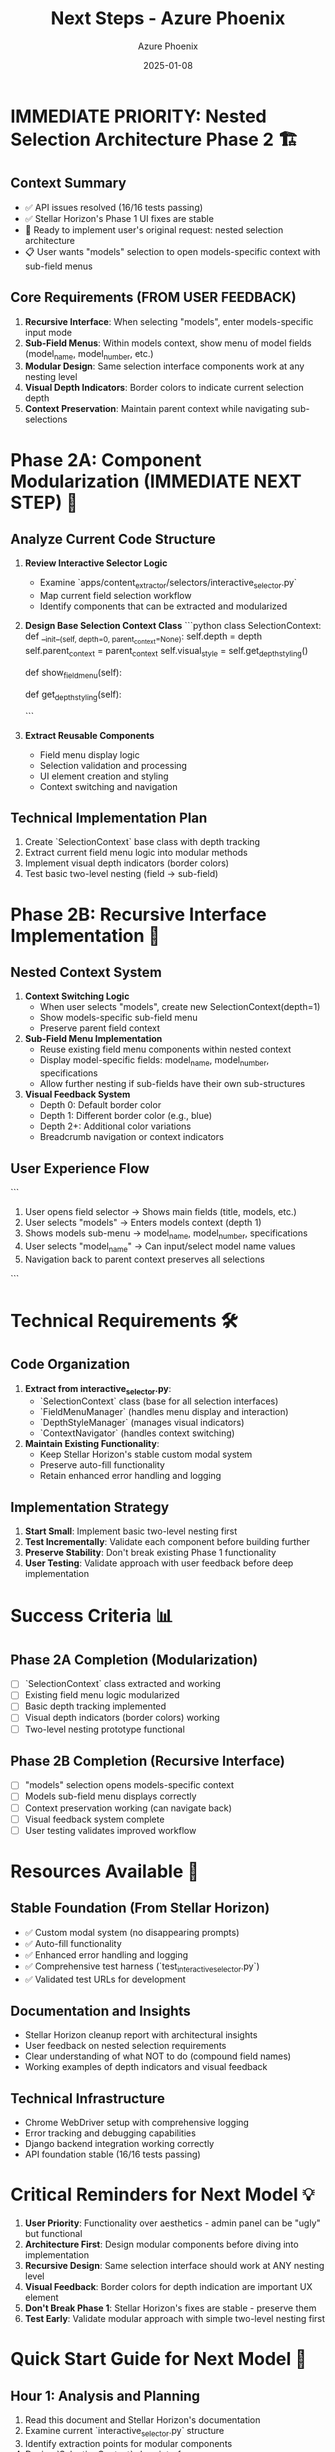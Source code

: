 #+TITLE: Next Steps - Azure Phoenix
#+AUTHOR: Azure Phoenix
#+DATE: 2025-01-08
#+FILETAGS: :next-steps:azure-phoenix:nested-selection-phase2:

* IMMEDIATE PRIORITY: Nested Selection Architecture Phase 2 🏗️

** Context Summary
- ✅ API issues resolved (16/16 tests passing)
- ✅ Stellar Horizon's Phase 1 UI fixes are stable
- 🎯 Ready to implement user's original request: nested selection architecture
- 📋 User wants "models" selection to open models-specific context with sub-field menus

** Core Requirements (FROM USER FEEDBACK)
1. **Recursive Interface**: When selecting "models", enter models-specific input mode
2. **Sub-Field Menus**: Within models context, show menu of model fields (model_name, model_number, etc.)
3. **Modular Design**: Same selection interface components work at any nesting level
4. **Visual Depth Indicators**: Border colors to indicate current selection depth
5. **Context Preservation**: Maintain parent context while navigating sub-selections

* Phase 2A: Component Modularization (IMMEDIATE NEXT STEP) 🔧

** Analyze Current Code Structure
1. **Review Interactive Selector Logic**
   - Examine `apps/content_extractor/selectors/interactive_selector.py`
   - Map current field selection workflow 
   - Identify components that can be extracted and modularized

2. **Design Base Selection Context Class**
   ```python
   class SelectionContext:
       def __init__(self, depth=0, parent_context=None):
           self.depth = depth
           self.parent_context = parent_context
           self.visual_style = self.get_depth_styling()
       
       def show_field_menu(self):
           # Reusable field menu logic
       
       def get_depth_styling(self):
           # Border color based on depth level
   ```

3. **Extract Reusable Components**
   - Field menu display logic
   - Selection validation and processing
   - UI element creation and styling
   - Context switching and navigation

** Technical Implementation Plan
1. Create `SelectionContext` base class with depth tracking
2. Extract current field menu logic into modular methods
3. Implement visual depth indicators (border colors)
4. Test basic two-level nesting (field -> sub-field)

* Phase 2B: Recursive Interface Implementation 🔄

** Nested Context System
1. **Context Switching Logic**
   - When user selects "models", create new SelectionContext(depth=1)
   - Show models-specific sub-field menu
   - Preserve parent field context

2. **Sub-Field Menu Implementation**
   - Reuse existing field menu components within nested context
   - Display model-specific fields: model_name, model_number, specifications
   - Allow further nesting if sub-fields have their own sub-structures

3. **Visual Feedback System**
   - Depth 0: Default border color
   - Depth 1: Different border color (e.g., blue)
   - Depth 2+: Additional color variations
   - Breadcrumb navigation or context indicators

** User Experience Flow
```
1. User opens field selector → Shows main fields (title, models, etc.)
2. User selects "models" → Enters models context (depth 1)
3. Shows models sub-menu → model_name, model_number, specifications
4. User selects "model_name" → Can input/select model name values
5. Navigation back to parent context preserves all selections
```

* Technical Requirements 🛠️

** Code Organization
1. **Extract from interactive_selector.py**:
   - `SelectionContext` class (base for all selection interfaces)
   - `FieldMenuManager` (handles menu display and interaction)
   - `DepthStyleManager` (manages visual indicators)
   - `ContextNavigator` (handles context switching)

2. **Maintain Existing Functionality**:
   - Keep Stellar Horizon's stable custom modal system
   - Preserve auto-fill functionality 
   - Retain enhanced error handling and logging

** Implementation Strategy
1. **Start Small**: Implement basic two-level nesting first
2. **Test Incrementally**: Validate each component before building further
3. **Preserve Stability**: Don't break existing Phase 1 functionality
4. **User Testing**: Validate approach with user feedback before deep implementation

* Success Criteria 📊

** Phase 2A Completion (Modularization)
- [ ] `SelectionContext` class extracted and working
- [ ] Existing field menu logic modularized  
- [ ] Basic depth tracking implemented
- [ ] Visual depth indicators (border colors) working
- [ ] Two-level nesting prototype functional

** Phase 2B Completion (Recursive Interface)
- [ ] "models" selection opens models-specific context
- [ ] Models sub-field menu displays correctly
- [ ] Context preservation working (can navigate back)
- [ ] Visual feedback system complete
- [ ] User testing validates improved workflow

* Resources Available 🎯

** Stable Foundation (From Stellar Horizon)
- ✅ Custom modal system (no disappearing prompts)
- ✅ Auto-fill functionality
- ✅ Enhanced error handling and logging
- ✅ Comprehensive test harness (`test_interactive_selector.py`)
- ✅ Validated test URLs for development

** Documentation and Insights
- Stellar Horizon cleanup report with architectural insights
- User feedback on nested selection requirements
- Clear understanding of what NOT to do (compound field names)
- Working examples of depth indicators and visual feedback

** Technical Infrastructure
- Chrome WebDriver setup with comprehensive logging
- Error tracking and debugging capabilities  
- Django backend integration working correctly
- API foundation stable (16/16 tests passing)

* Critical Reminders for Next Model 💡

1. **User Priority**: Functionality over aesthetics - admin panel can be "ugly" but functional
2. **Architecture First**: Design modular components before diving into implementation
3. **Recursive Design**: Same selection interface should work at ANY nesting level
4. **Visual Feedback**: Border colors for depth indication are important UX element
5. **Don't Break Phase 1**: Stellar Horizon's fixes are stable - preserve them
6. **Test Early**: Validate modular approach with simple two-level nesting first

* Quick Start Guide for Next Model 🚀

** Hour 1: Analysis and Planning
1. Read this document and Stellar Horizon's documentation
2. Examine current `interactive_selector.py` structure
3. Identify extraction points for modular components
4. Design `SelectionContext` class interface

** Hour 2-3: Modularization Implementation  
1. Create `SelectionContext` base class
2. Extract field menu logic into reusable methods
3. Implement basic depth tracking and visual indicators
4. Test basic functionality preservation

** Hour 4: Recursive Prototype
1. Implement "models" context switching
2. Create models sub-field menu
3. Test two-level nesting workflow
4. Validate with user feedback

---
**Prepared by: Azure Phoenix**
**API Mission Accomplished - Ready for Nested Selection Phase 2** 
**Next Model: Focus on Modular Architecture and Recursive Design** 